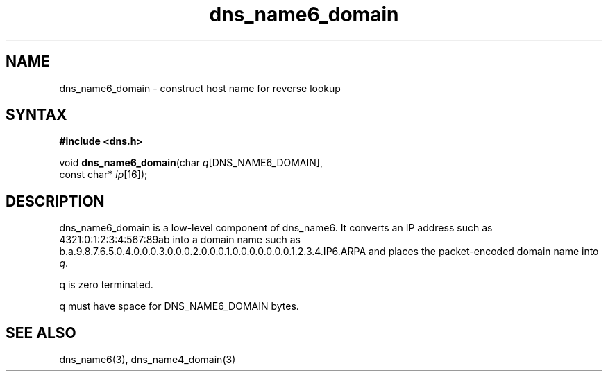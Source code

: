 .TH dns_name6_domain 3
.SH NAME
dns_name6_domain \- construct host name for reverse lookup
.SH SYNTAX
.B #include <dns.h>

void \fBdns_name6_domain\fP(char \fIq\fR[DNS_NAME6_DOMAIN],
                     const char* \fIip\fR[16]);
.SH DESCRIPTION
dns_name6_domain is a low-level component of dns_name6.  It converts an
IP address such as 4321:0:1:2:3:4:567:89ab into a domain name such as
b.a.9.8.7.6.5.0.4.0.0.0.3.0.0.0.2.0.0.0.1.0.0.0.0.0.0.0.1.2.3.4.IP6.ARPA
and places the packet-encoded domain name into \fIq\fR.

q is zero terminated.

q must have space for DNS_NAME6_DOMAIN bytes.
.SH "SEE ALSO"
dns_name6(3), dns_name4_domain(3)
